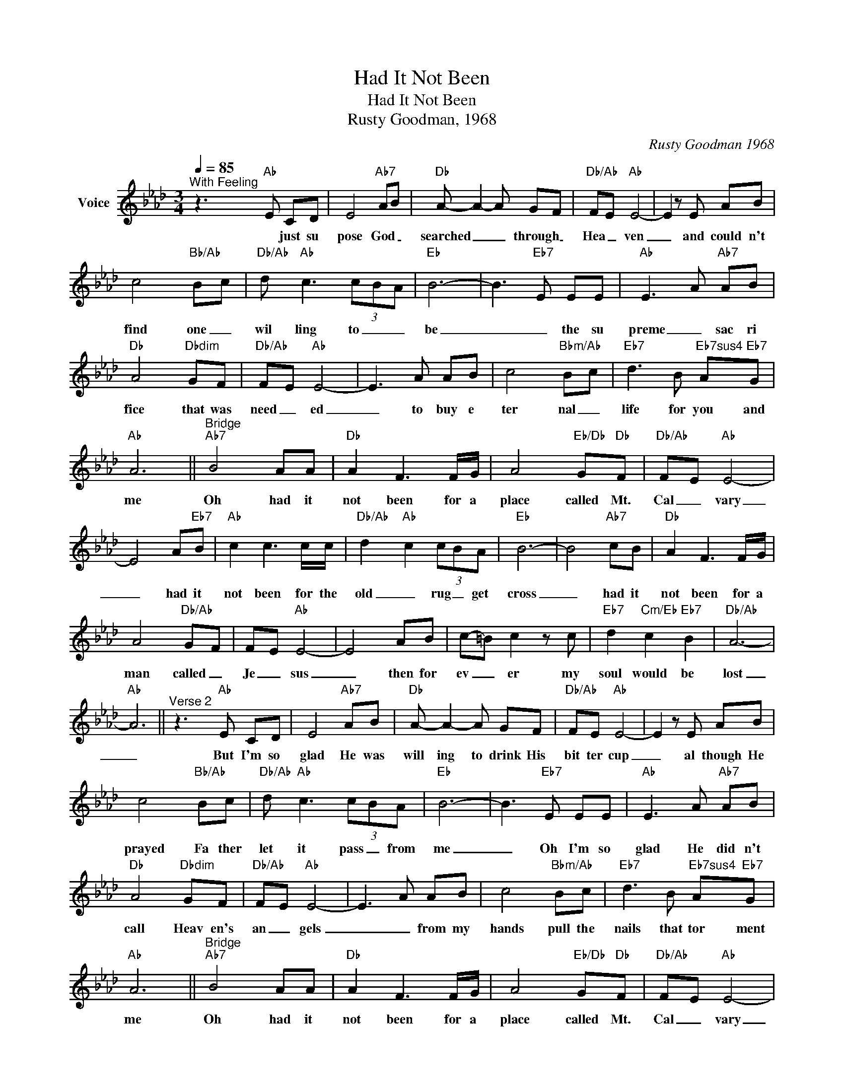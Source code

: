 X:1
T:Had It Not Been
T:Had It Not Been
T:Rusty Goodman, 1968
C:Rusty Goodman 1968
Z:All Rights Reserved
L:1/8
Q:1/4=85
M:3/4
K:Ab
V:1 treble nm="Voice"
%%MIDI program 54
V:1
"^With Feeling" z3"Ab" E CD | E4"Ab7" AB |"Db" A- A2- A GF |"Db/Ab" FE"Ab" E4- | E2 z E AB | %5
w: * just su|pose God _|searched _ _ through _|Hea _ ven|_ and could n't|
 c4"Bb/Ab" Bc |"Db/Ab" d"Ab" c3 (3cBA |"Eb" B6- | B3"Eb7" E EE |"Ab" E3 A"Ab7" AB | %10
w: find one _|wil ling to _ _|be|_ _ the su|preme _ sac ri|
"Db" A4"Dbdim" GF |"Db/Ab" FE"Ab" E4- | E3 A AB | c4"Bbm/Ab" Bc |"Eb7" d3 B"Eb7sus4" A"Eb7"G | %15
w: fice that was|need _ ed|_ to buy e|ter nal _|life for you and|
"Ab" A6 ||"^Bridge""Ab7" B4 AA |"Db" A2 F3 F/G/ | A4"Eb/Db" G"Db"F |"Db/Ab" F-E"Ab" E4- | %20
w: me|Oh had it|not been for a|place called Mt.|Cal _ vary|
 E4 A"Eb7"B |"Ab" c2 c3 c/c/ |"Db/Ab" d2-"Ab" c2 (3cBA |"Eb" B6- | B4"Ab7" cB |"Db" A2 F3 F/G/ | %26
w: _ had it|not been for the|old _ rug _ get|cross|_ had it|not been for a|
 A4"Db/Ab" G-F | F-E"Ab" E4- | E4 AB | c-=B c2 z c |"Eb7" d2"Cm/Eb" c2"Eb7" B2 |"Db/Ab" A6- | %32
w: man called _|Je _ sus|_ then for|ev _ er my|soul would be|lost|
"Ab" A6 ||"^Verse 2" z3"Ab" E CD | E4"Ab7" AB |"Db" A- A2- A GF |"Db/Ab" FE"Ab" E4- | E2 z E AB | %38
w: _|But I'm so|glad He was|will ing to drink His|bit ter cup|_ al though He|
 c4"Bb/Ab" Bc |"Db/Ab" d"Ab" c3 (3cBA |"Eb" B6- | B3"Eb7" E EE |"Ab" E3 A"Ab7" AB | %43
w: prayed Fa ther|let it pass _ from|me|_ Oh I'm so|glad He did n't|
"Db" A4"Dbdim" GF |"Db/Ab" FE"Ab" E4- | E3 A AB | c4"Bbm/Ab" Bc |"Eb7" d3 B"Eb7sus4" A"Eb7"G | %48
w: call Heav en's|an _ gels|_ _ from my|hands pull the|nails that tor ment|
"Ab" A6 ||"^Bridge""Ab7" B4 AA |"Db" A2 F3 F/G/ | A4"Eb/Db" G"Db"F |"Db/Ab" F-E"Ab" E4- | %53
w: me|Oh had it|not been for a|place called Mt.|Cal _ vary|
 E4 A"Eb7"B |"Ab" c2 c3 c/c/ |"Db/Ab" d2-"Ab" c2 (3cBA |"Eb" B6- | B4"Ab7" cB |"Db" A2 F3 F/G/ | %59
w: _ had it|not been for the|old _ rug _ get|cross|_ had it|not been for a|
 A4"Db/Ab" G-F | F-E"Ab" E4- | E4 AB | c-=B c2 z c |"Eb7" d2"Cm/Eb" c2"Eb7" B2 |"Db/Ab" A6- | %65
w: man called _|Je _ sus|_ then for|ev _ er my|soul would be|lost|
"Ab" A6 |] %66
w: _|

